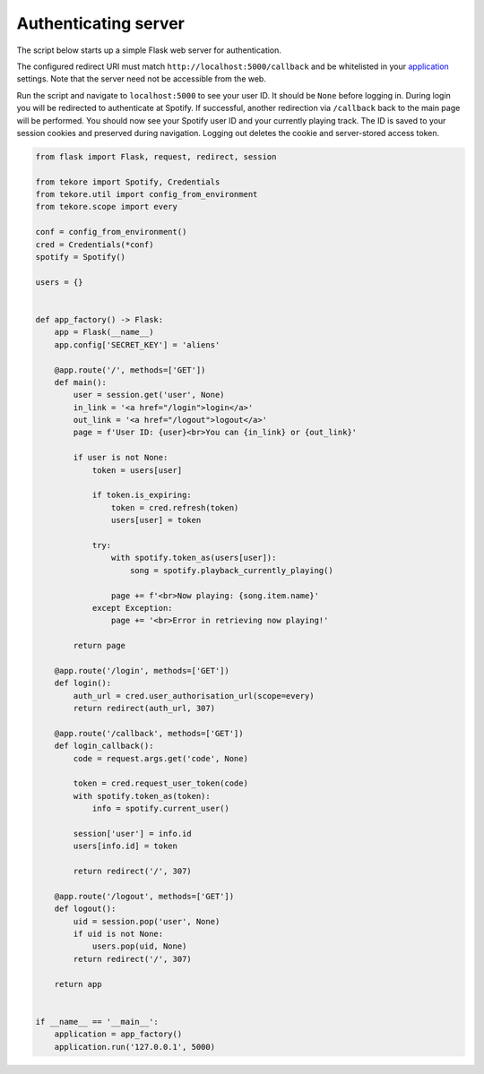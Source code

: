 .. _auth-server:

Authenticating server
=====================
The script below starts up a simple Flask web server for authentication.

The configured redirect URI must match ``http://localhost:5000/callback``
and be whitelisted in your
`application <https://developer.spotify.com/dashboard>`_ settings.
Note that the server need not be accessible from the web.

Run the script and navigate to ``localhost:5000`` to see your user ID.
It should be ``None`` before logging in.
During login you will be redirected to authenticate at Spotify.
If successful, another redirection via ``/callback`` back to the main page
will be performed.
You should now see your Spotify user ID and your currently playing track.
The ID is saved to your session cookies and preserved during navigation.
Logging out deletes the cookie and server-stored access token.

.. code:: python

    from flask import Flask, request, redirect, session

    from tekore import Spotify, Credentials
    from tekore.util import config_from_environment
    from tekore.scope import every

    conf = config_from_environment()
    cred = Credentials(*conf)
    spotify = Spotify()

    users = {}


    def app_factory() -> Flask:
        app = Flask(__name__)
        app.config['SECRET_KEY'] = 'aliens'

        @app.route('/', methods=['GET'])
        def main():
            user = session.get('user', None)
            in_link = '<a href="/login">login</a>'
            out_link = '<a href="/logout">logout</a>'
            page = f'User ID: {user}<br>You can {in_link} or {out_link}'

            if user is not None:
                token = users[user]

                if token.is_expiring:
                    token = cred.refresh(token)
                    users[user] = token

                try:
                    with spotify.token_as(users[user]):
                        song = spotify.playback_currently_playing()

                    page += f'<br>Now playing: {song.item.name}'
                except Exception:
                    page += '<br>Error in retrieving now playing!'

            return page

        @app.route('/login', methods=['GET'])
        def login():
            auth_url = cred.user_authorisation_url(scope=every)
            return redirect(auth_url, 307)

        @app.route('/callback', methods=['GET'])
        def login_callback():
            code = request.args.get('code', None)

            token = cred.request_user_token(code)
            with spotify.token_as(token):
                info = spotify.current_user()

            session['user'] = info.id
            users[info.id] = token

            return redirect('/', 307)

        @app.route('/logout', methods=['GET'])
        def logout():
            uid = session.pop('user', None)
            if uid is not None:
                users.pop(uid, None)
            return redirect('/', 307)

        return app


    if __name__ == '__main__':
        application = app_factory()
        application.run('127.0.0.1', 5000)
